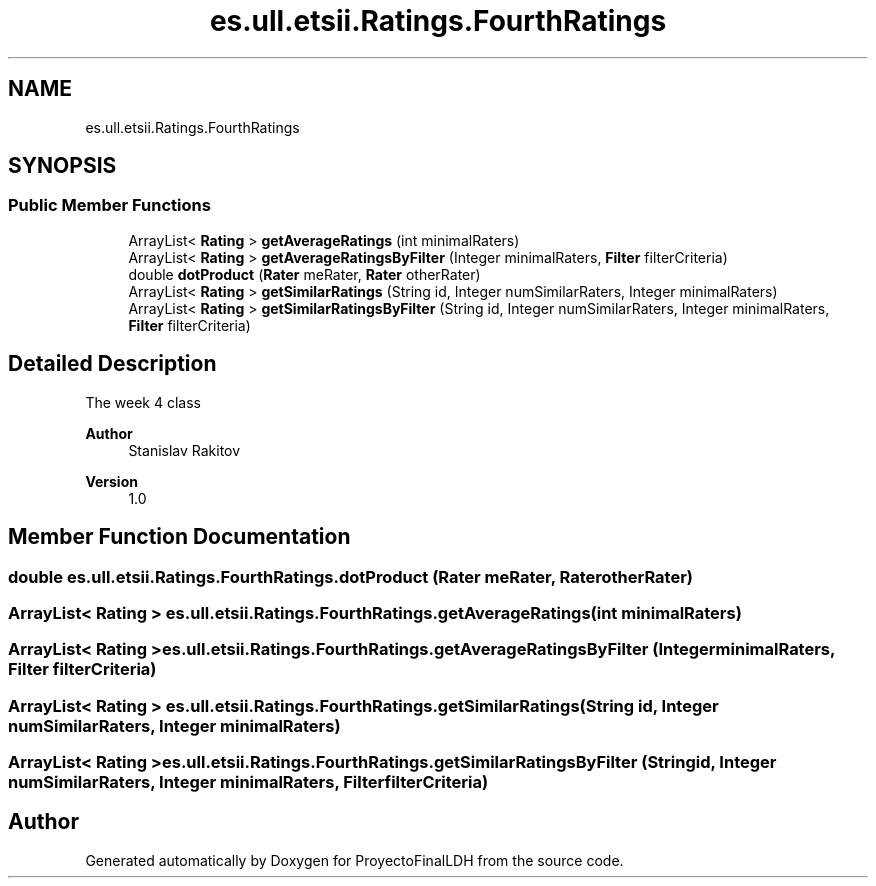 .TH "es.ull.etsii.Ratings.FourthRatings" 3 "Thu Dec 29 2022" "Version 1.0" "ProyectoFinalLDH" \" -*- nroff -*-
.ad l
.nh
.SH NAME
es.ull.etsii.Ratings.FourthRatings
.SH SYNOPSIS
.br
.PP
.SS "Public Member Functions"

.in +1c
.ti -1c
.RI "ArrayList< \fBRating\fP > \fBgetAverageRatings\fP (int minimalRaters)"
.br
.ti -1c
.RI "ArrayList< \fBRating\fP > \fBgetAverageRatingsByFilter\fP (Integer minimalRaters, \fBFilter\fP filterCriteria)"
.br
.ti -1c
.RI "double \fBdotProduct\fP (\fBRater\fP meRater, \fBRater\fP otherRater)"
.br
.ti -1c
.RI "ArrayList< \fBRating\fP > \fBgetSimilarRatings\fP (String id, Integer numSimilarRaters, Integer minimalRaters)"
.br
.ti -1c
.RI "ArrayList< \fBRating\fP > \fBgetSimilarRatingsByFilter\fP (String id, Integer numSimilarRaters, Integer minimalRaters, \fBFilter\fP filterCriteria)"
.br
.in -1c
.SH "Detailed Description"
.PP 
The week 4 class
.PP
\fBAuthor\fP
.RS 4
Stanislav Rakitov 
.RE
.PP
\fBVersion\fP
.RS 4
1\&.0 
.RE
.PP

.SH "Member Function Documentation"
.PP 
.SS "double es\&.ull\&.etsii\&.Ratings\&.FourthRatings\&.dotProduct (\fBRater\fP meRater, \fBRater\fP otherRater)"

.SS "ArrayList< \fBRating\fP > es\&.ull\&.etsii\&.Ratings\&.FourthRatings\&.getAverageRatings (int minimalRaters)"

.SS "ArrayList< \fBRating\fP > es\&.ull\&.etsii\&.Ratings\&.FourthRatings\&.getAverageRatingsByFilter (Integer minimalRaters, \fBFilter\fP filterCriteria)"

.SS "ArrayList< \fBRating\fP > es\&.ull\&.etsii\&.Ratings\&.FourthRatings\&.getSimilarRatings (String id, Integer numSimilarRaters, Integer minimalRaters)"

.SS "ArrayList< \fBRating\fP > es\&.ull\&.etsii\&.Ratings\&.FourthRatings\&.getSimilarRatingsByFilter (String id, Integer numSimilarRaters, Integer minimalRaters, \fBFilter\fP filterCriteria)"


.SH "Author"
.PP 
Generated automatically by Doxygen for ProyectoFinalLDH from the source code\&.
